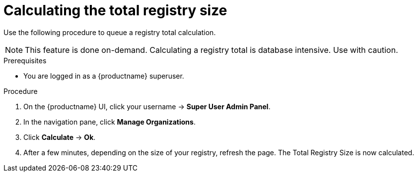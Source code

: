:_content-type: PROCEDURE
[id="quota-management-query-39"]
= Calculating the total registry size

Use the following procedure to queue a registry total calculation. 

[NOTE]
====
This feature is done on-demand. Calculating a registry total is database intensive. Use with caution.
====

.Prerequisites

* You are logged in as a {productname} superuser. 

.Procedure 

. On the {productname} UI, click your username -> *Super User Admin Panel*. 

. In the navigation pane, click *Manage Organizations*. 

. Click *Calculate* -> *Ok*. 

. After a few minutes, depending on the size of your registry, refresh the page. The Total Registry Size is now calculated.
